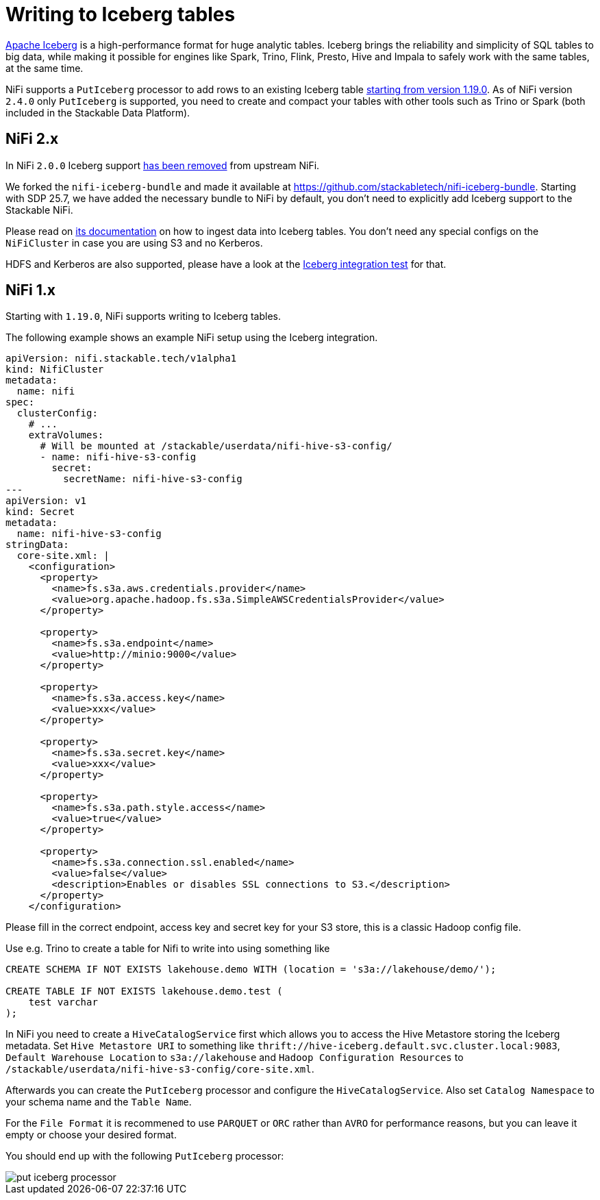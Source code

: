 = Writing to Iceberg tables
:description: Write to Apache Iceberg tables in NiFi using the PutIceberg processor. Supports integration with S3 and Hive Metastore for scalable data handling.
:iceberg: https://iceberg.apache.org/

{iceberg}[Apache Iceberg] is a high-performance format for huge analytic tables.
Iceberg brings the reliability and simplicity of SQL tables to big data, while making it possible for engines like Spark, Trino, Flink, Presto, Hive and Impala to safely work with the same tables, at the same time.

NiFi supports a `PutIceberg` processor to add rows to an existing Iceberg table https://issues.apache.org/jira/browse/NIFI-10442[starting from version 1.19.0].
As of NiFi version `2.4.0` only `PutIceberg` is supported, you need to create and compact your tables with other tools such as Trino or Spark (both included in the Stackable Data Platform).

== NiFi 2.x

In NiFi `2.0.0` Iceberg support https://issues.apache.org/jira/browse/NIFI-13938[has been removed] from upstream NiFi.

We forked the `nifi-iceberg-bundle` and made it available at https://github.com/stackabletech/nifi-iceberg-bundle.
Starting with SDP 25.7, we have added the necessary bundle to NiFi by default, you don't need to explicitly add Iceberg support to the Stackable NiFi.

Please read on https://github.com/stackabletech/nifi-iceberg-bundle[its documentation] on how to ingest data into Iceberg tables.
You don't need any special configs on the `NiFiCluster` in case you are using S3 and no Kerberos.

HDFS and Kerberos are also supported, please have a look at the https://github.com/stackabletech/nifi-operator/tree/main/tests/templates/kuttl/iceberg[Iceberg integration test] for that.

== NiFi 1.x

Starting with `1.19.0`, NiFi supports writing to Iceberg tables.

The following example shows an example NiFi setup using the Iceberg integration.

[source,yaml]
----
apiVersion: nifi.stackable.tech/v1alpha1
kind: NifiCluster
metadata:
  name: nifi
spec:
  clusterConfig:
    # ...
    extraVolumes:
      # Will be mounted at /stackable/userdata/nifi-hive-s3-config/
      - name: nifi-hive-s3-config
        secret:
          secretName: nifi-hive-s3-config
---
apiVersion: v1
kind: Secret
metadata:
  name: nifi-hive-s3-config
stringData:
  core-site.xml: |
    <configuration>
      <property>
        <name>fs.s3a.aws.credentials.provider</name>
        <value>org.apache.hadoop.fs.s3a.SimpleAWSCredentialsProvider</value>
      </property>

      <property>
        <name>fs.s3a.endpoint</name>
        <value>http://minio:9000</value>
      </property>

      <property>
        <name>fs.s3a.access.key</name>
        <value>xxx</value>
      </property>

      <property>
        <name>fs.s3a.secret.key</name>
        <value>xxx</value>
      </property>

      <property>
        <name>fs.s3a.path.style.access</name>
        <value>true</value>
      </property>

      <property>
        <name>fs.s3a.connection.ssl.enabled</name>
        <value>false</value>
        <description>Enables or disables SSL connections to S3.</description>
      </property>
    </configuration>
----

Please fill in the correct endpoint, access key and secret key for your S3 store, this is a classic Hadoop config file.

Use e.g. Trino to create a table for Nifi to write into using something like

[source,sql]
----
CREATE SCHEMA IF NOT EXISTS lakehouse.demo WITH (location = 's3a://lakehouse/demo/');

CREATE TABLE IF NOT EXISTS lakehouse.demo.test (
    test varchar
);
----

In NiFi you need to create a `HiveCatalogService` first which allows you to access the Hive Metastore storing the Iceberg metadata.
Set `Hive Metastore URI` to something like `thrift://hive-iceberg.default.svc.cluster.local:9083`,
`Default Warehouse Location` to `s3a://lakehouse`
and `Hadoop Configuration Resources` to `/stackable/userdata/nifi-hive-s3-config/core-site.xml`.

Afterwards you can create the `PutIceberg` processor and configure the `HiveCatalogService`.
Also set `Catalog Namespace` to your schema name and the `Table Name`.

For the `File Format` it is recommened to use `PARQUET` or `ORC` rather than `AVRO` for performance reasons, but you can leave it empty or choose your desired format.

You should end up with the following `PutIceberg` processor:

image::put-iceberg-processor.png[]
